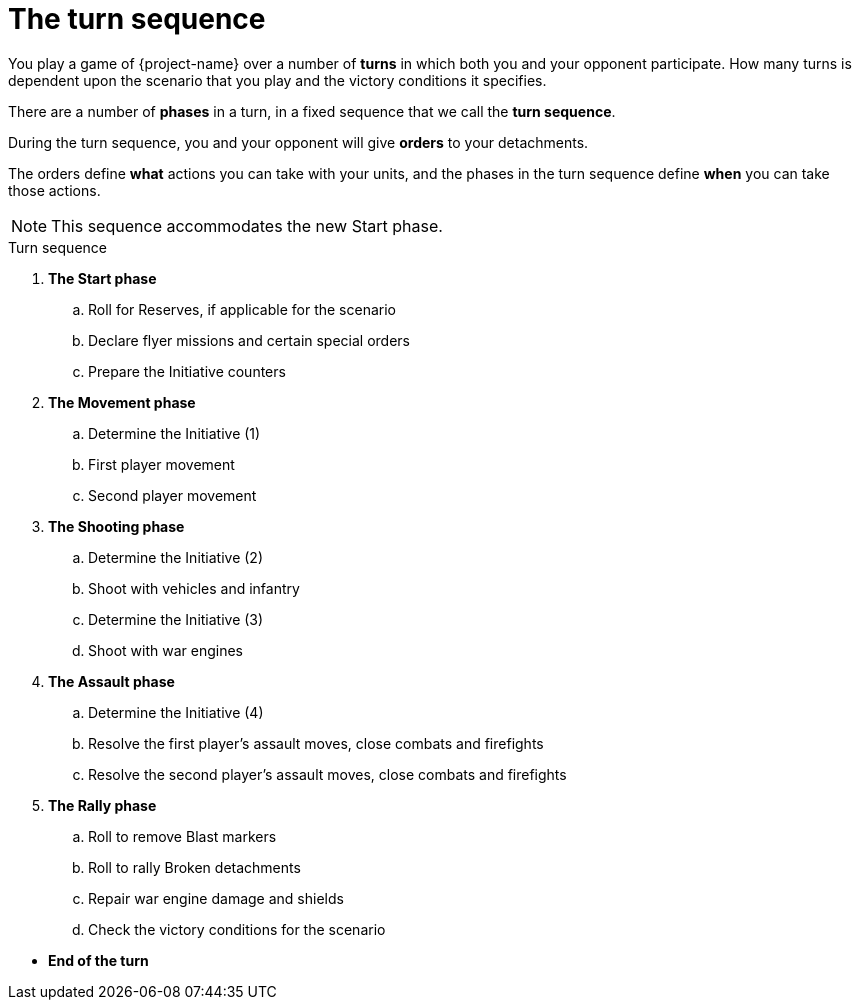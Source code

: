 = The turn sequence

You play a game of {project-name} over a number of *turns* in which both you and your opponent participate.
How many turns is dependent upon the scenario that you play and the victory conditions it specifies.

****
There are a number of *phases* in a turn, in a fixed sequence that we call the *turn sequence*.

During the turn sequence, you and your opponent will give *orders* to your detachments.

The orders define *what* actions you can take with your units, and the phases in the turn sequence define *when* you can take those actions.
****

[NOTE.e40k]
====
This sequence accommodates the new Start phase.
====

.Turn sequence
[none]

. *The Start phase*
.. Roll for Reserves, if applicable for the scenario
.. Declare flyer missions and certain special orders
.. Prepare the Initiative counters
. *The Movement phase*
.. Determine the Initiative (1)
.. First player movement
.. Second player movement
. *The Shooting phase*
.. Determine the Initiative (2)
.. Shoot with vehicles and infantry
.. Determine the Initiative (3)
.. Shoot with war engines
. *The Assault phase*
.. Determine the Initiative (4)
.. Resolve the first player's assault moves, close combats and firefights
.. Resolve the second player's assault moves, close combats and firefights
. *The Rally phase*
.. Roll to remove Blast markers
.. Roll to rally Broken detachments
.. Repair war engine damage and shields
.. Check the victory conditions for the scenario

// Break to prevent list nesting.

[none]
* *End of the turn*